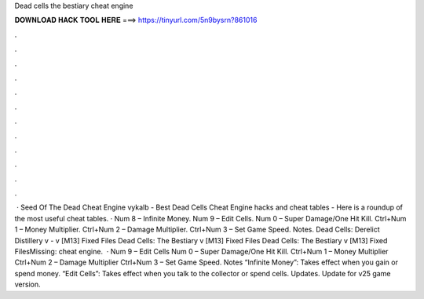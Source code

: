 Dead cells the bestiary cheat engine

𝐃𝐎𝐖𝐍𝐋𝐎𝐀𝐃 𝐇𝐀𝐂𝐊 𝐓𝐎𝐎𝐋 𝐇𝐄𝐑𝐄 ===> https://tinyurl.com/5n9bysrn?861016

.

.

.

.

.

.

.

.

.

.

.

.

 · Seed Of The Dead Cheat Engine vykalb - Best Dead Cells Cheat Engine hacks and cheat tables - Here is a roundup of the most useful cheat tables. · Num 8 – Infinite Money. Num 9 – Edit Cells. Num 0 – Super Damage/One Hit Kill. Ctrl+Num 1 – Money Multiplier. Ctrl+Num 2 – Damage Multiplier. Ctrl+Num 3 – Set Game Speed. Notes. Dead Cells: Derelict Distillery v - v [M13] Fixed Files Dead Cells: The Bestiary v [M13] Fixed Files Dead Cells: The Bestiary v [M13] Fixed FilesMissing: cheat engine.  · Num 9 – Edit Cells Num 0 – Super Damage/One Hit Kill. Ctrl+Num 1 – Money Multiplier Ctrl+Num 2 – Damage Multiplier Ctrl+Num 3 – Set Game Speed. Notes “Infinite Money”: Takes effect when you gain or spend money. “Edit Cells”: Takes effect when you talk to the collector or spend cells. Updates. Update for v25 game version.